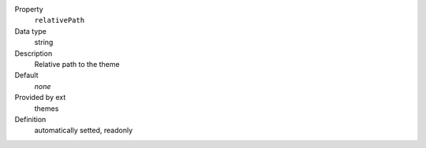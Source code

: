 .. ..................................
.. container:: table-row dl-horizontal constants theme

	Property
		``relativePath``

	Data type
		string

	Description
		Relative path to the theme

	Default
		*none*

	Provided by ext
		themes

	Definition
		automatically setted, readonly